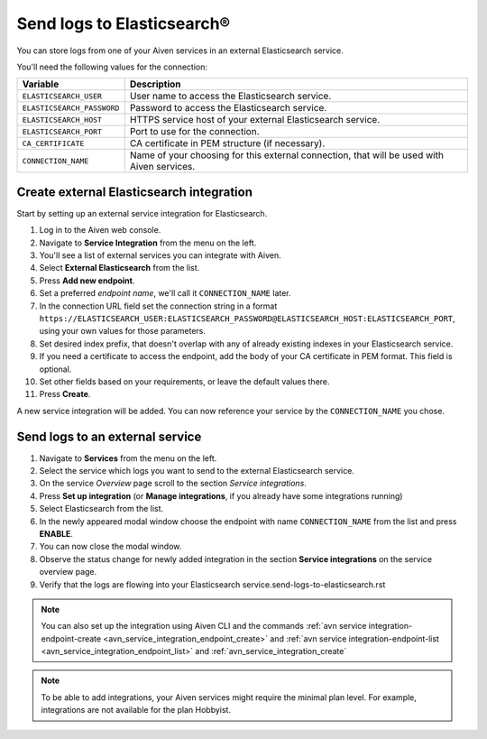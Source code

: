Send logs to Elasticsearch®
======================================

You can store logs from one of your Aiven services in an external Elasticsearch service.

You'll need the following values for the connection:

============================     ==========================================================================================================
Variable                         Description
============================     ==========================================================================================================
``ELASTICSEARCH_USER``           User name to access the Elasticsearch service.
``ELASTICSEARCH_PASSWORD``       Password to access the Elasticsearch service.
``ELASTICSEARCH_HOST``           HTTPS service host of your external Elasticsearch service.
``ELASTICSEARCH_PORT``           Port to use for the connection.
``CA_CERTIFICATE``               CA certificate in PEM structure (if necessary).
``CONNECTION_NAME``              Name of your choosing for this external connection, that will be used with Aiven services.
============================     ==========================================================================================================

Create external Elasticsearch integration
-------------------------------------------

Start by setting up an external service integration for Elasticsearch.

1. Log in to the Aiven web console.
#. Navigate to **Service Integration** from the menu on the left.
#. You'll see a list of external services you can integrate with Aiven.
#. Select **External Elasticsearch** from the list.
#. Press **Add new endpoint**.
#. Set a preferred *endpoint name*, we'll call it ``CONNECTION_NAME`` later.
#. In the connection URL field set the connection string in a format ``https://ELASTICSEARCH_USER:ELASTICSEARCH_PASSWORD@ELASTICSEARCH_HOST:ELASTICSEARCH_PORT``, using your own values for those parameters.
#. Set desired index prefix, that doesn't overlap with any of already existing indexes in your Elasticsearch service.
#. If you need a certificate to access the endpoint, add the body of your CA certificate in PEM format. This field is optional.
#. Set other fields based on your requirements, or leave the default values there.
#. Press **Create**.

A new service integration will be added. You can now reference your service by the ``CONNECTION_NAME`` you chose.


Send logs to an external service
---------------------------------

#. Navigate to **Services** from the menu on the left.
#. Select the service which logs you want to send to the external Elasticsearch service.
#. On the service *Overview* page scroll to the section *Service integrations*.
#. Press **Set up integration** (or **Manage integrations**, if you already have some integrations running)
#. Select Elasticsearch from the list.
#. In the newly appeared modal window choose the endpoint with name ``CONNECTION_NAME`` from the list and press **ENABLE**.
#. You can now close the modal window.
#. Observe the status change for newly added integration in the section **Service integrations** on the service overview page.
#. Verify that the logs are flowing into your Elasticsearch service.send-logs-to-elasticsearch.rst


.. note:: You can also set up the integration using Aiven CLI and the commands :ref:`avn service integration-endpoint-create <avn_service_integration_endpoint_create>` and :ref:`avn service integration-endpoint-list <avn_service_integration_endpoint_list>` and :ref:`avn_service_integration_create`


.. note:: To be able to add integrations, your Aiven services might require the minimal plan level. For example, integrations are not available for the plan Hobbyist.


